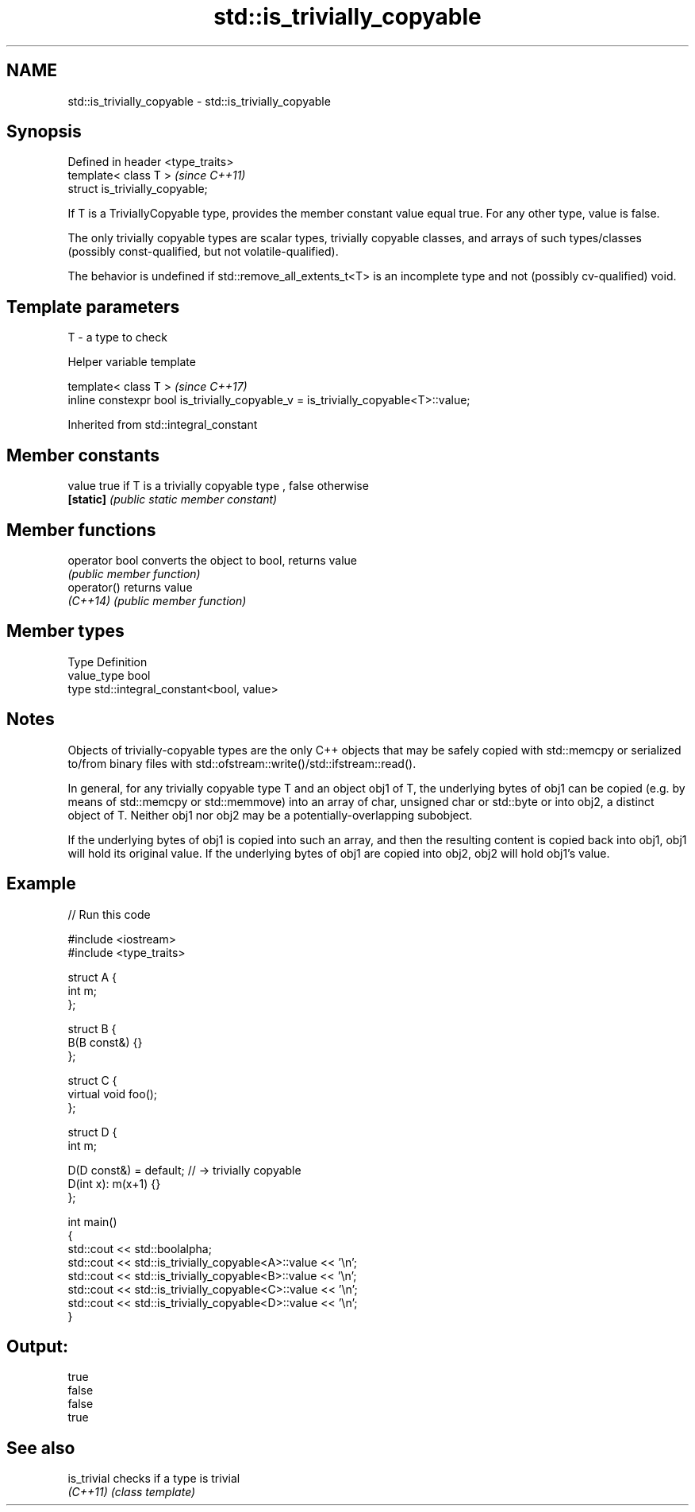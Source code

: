 .TH std::is_trivially_copyable 3 "2020.03.24" "http://cppreference.com" "C++ Standard Libary"
.SH NAME
std::is_trivially_copyable \- std::is_trivially_copyable

.SH Synopsis
   Defined in header <type_traits>
   template< class T >              \fI(since C++11)\fP
   struct is_trivially_copyable;

   If T is a TriviallyCopyable type, provides the member constant value equal true. For any other type, value is false.

   The only trivially copyable types are scalar types, trivially copyable classes, and arrays of such types/classes (possibly const-qualified, but not volatile-qualified).

   The behavior is undefined if std::remove_all_extents_t<T> is an incomplete type and not (possibly cv-qualified) void.

.SH Template parameters

   T - a type to check

  Helper variable template

   template< class T >                                                               \fI(since C++17)\fP
   inline constexpr bool is_trivially_copyable_v = is_trivially_copyable<T>::value;

Inherited from std::integral_constant

.SH Member constants

   value    true if T is a trivially copyable type , false otherwise
   \fB[static]\fP \fI(public static member constant)\fP

.SH Member functions

   operator bool converts the object to bool, returns value
                 \fI(public member function)\fP
   operator()    returns value
   \fI(C++14)\fP       \fI(public member function)\fP

.SH Member types

   Type       Definition
   value_type bool
   type       std::integral_constant<bool, value>

.SH Notes

   Objects of trivially-copyable types are the only C++ objects that may be safely copied with std::memcpy or serialized to/from binary files with std::ofstream::write()/std::ifstream::read().

   In general, for any trivially copyable type T and an object obj1 of T, the underlying bytes of obj1 can be copied (e.g. by means of std::memcpy or std::memmove) into an array of char, unsigned char or std::byte or into obj2, a distinct object of T. Neither obj1 nor obj2 may be a potentially-overlapping subobject.

   If the underlying bytes of obj1 is copied into such an array, and then the resulting content is copied back into obj1, obj1 will hold its original value. If the underlying bytes of obj1 are copied into obj2, obj2 will hold obj1's value.

.SH Example

   
// Run this code

 #include <iostream>
 #include <type_traits>

 struct A {
     int m;
 };

 struct B {
     B(B const&) {}
 };

 struct C {
     virtual void foo();
 };

 struct D {
     int m;

     D(D const&) = default; // -> trivially copyable
     D(int x): m(x+1) {}
 };

 int main()
 {
     std::cout << std::boolalpha;
     std::cout << std::is_trivially_copyable<A>::value << '\\n';
     std::cout << std::is_trivially_copyable<B>::value << '\\n';
     std::cout << std::is_trivially_copyable<C>::value << '\\n';
     std::cout << std::is_trivially_copyable<D>::value << '\\n';
 }

.SH Output:

 true
 false
 false
 true

.SH See also

   is_trivial checks if a type is trivial
   \fI(C++11)\fP    \fI(class template)\fP
